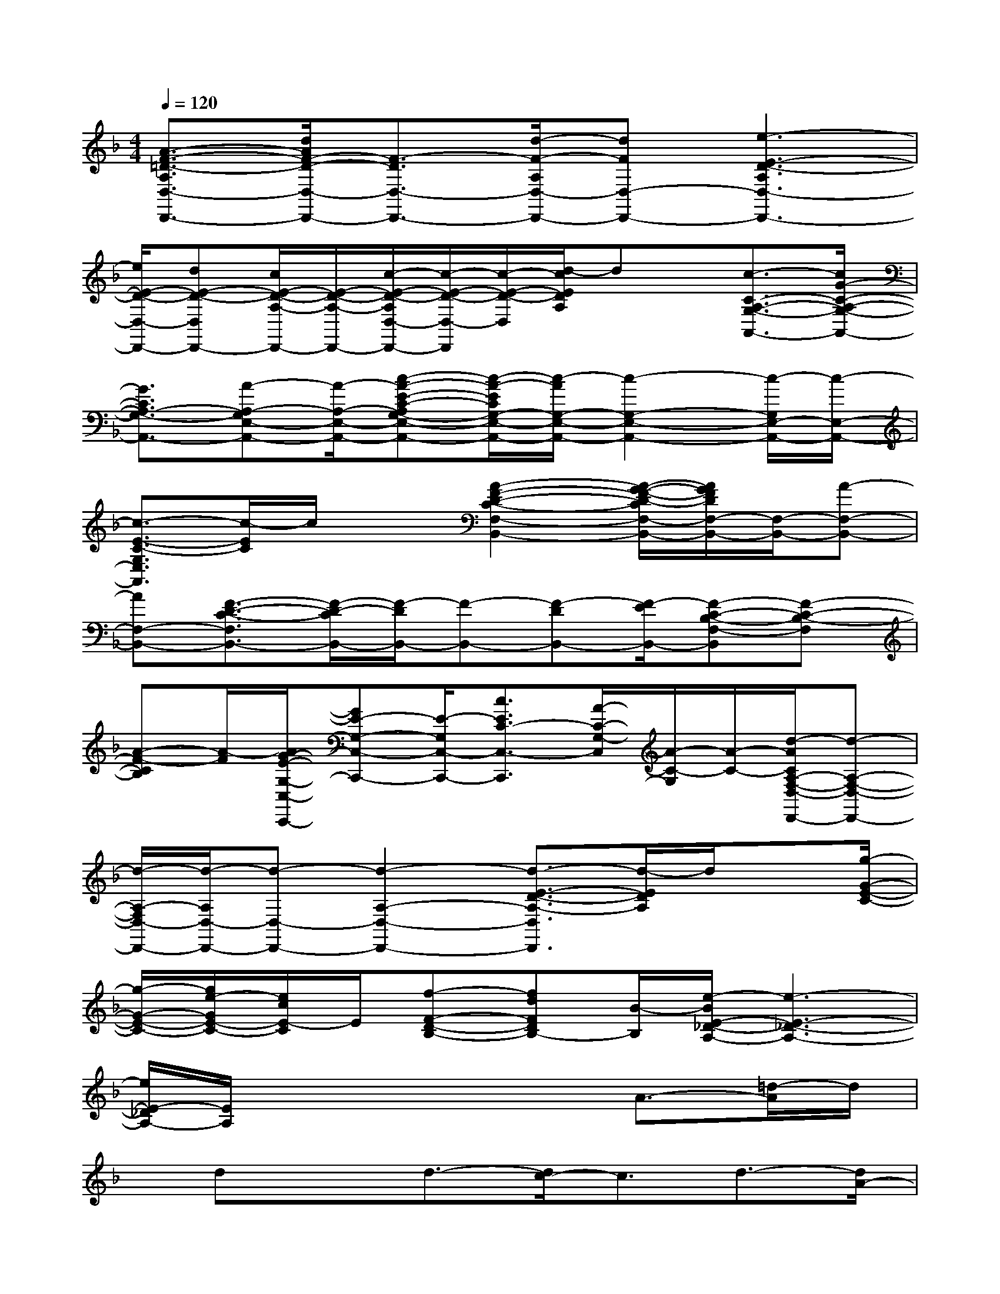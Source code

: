 X:1
T:
M:4/4
L:1/8
Q:1/4=120
K:F%1flats
V:1
[A3/2-F3/2-=D3/2-A,3/2D,3/2-D,,3/2-][d/2A/2F/2-D/2-D,/2-D,,/2-][F3/2-D3/2D,3/2-D,,3/2-][d/2-F/2-A,/2D,/2-D,,/2-][dFD,-D,,-][e3-E3-D3-A,3D,3-D,,3-]|
[e/2E/2-D/2-D,/2-D,,/2-][dE-D-D,D,,-][c/2E/2-D/2-A,/2-D,,/2-][E/2-D/2-A,/2-D,,/2-][c/2-E/2-D/2-A,/2D,/2-D,,/2-][c/2-E/2-D/2-D,/2-D,,/2][c/2-E/2-D/2-D,/2][d/2-c/2E/2D/2A,/2]dx/2[c3/2-C3/2-A,3/2-G,3/2-A,,3/2-][c/2G/2-C/2-A,/2-G,/2-A,,/2-]|
[G3/2C3/2A,3/2-G,3/2-A,,3/2-][A-A,-G,E,-A,,-][A/2-A,/2-E,/2-A,,/2-][c-A-E-C-A,G,-E,-A,,-][c/2-A/2-E/2C/2G,/2-E,/2-A,,/2-][c/2-A/2G,/2-E,/2-A,,/2-][c2-G,2-E,2-A,,2-][c/2-G,/2E,/2-A,,/2-][c/2-E,/2-A,,/2-]|
[c3/2-E3/2-C3/2-G,3/2E,3/2A,,3/2][c/2-E/2C/2]c/2x[A2-F2-D2-C2-F,2-B,,2-][A/2-G/2-F/2-D/2-C/2F,/2-B,,/2-][A/2G/2F/2D/2F,/2-B,,/2-][F,/2-B,,/2-][A-F,-B,,-]|
[AF,-B,,-][F3/2-D3/2-C3/2-F,3/2B,,3/2-][F/2-D/2-C/2B,,/2-][F/2-D/2B,,/2-][F-B,,-][F-DB,,-][F/2-E/2B,,/2-][F-C-B,-F,-B,,][F-C-B,-F,]|
[A-F-CB,][A/2-F/2][A/2G/2-E/2-G,/2-C,/2-C,,/2-][GE-G,-C,-C,,-][E/2-G,/2C,/2-C,,/2-][c3/2E3/2C3/2-C,3/2-C,,3/2][A/2-C/2-G,/2-C,/2][A/2-C/2-G,/2][A/2-C/2-][d/2-A/2C/2A,/2-F,/2-D,/2-D,,/2-][d-A,-F,-D,-D,,-]|
[d/2-A,/2-F,/2D,/2-D,,/2-][d/2-A,/2D,/2-D,,/2-][d-D,-D,,-][d2-A,2-D,2-D,,2-][d3/2-E3/2-D3/2-A,3/2-D,3/2D,,3/2][d/2-E/2D/2A,/2]d/2x[g/2-G/2-E/2-C/2-]|
[g/2-G/2-E/2-C/2-][g/2e/2-G/2E/2-C/2-][e/2c/2E/2-C/2]E/2[f-F-D-B,-][fdFDB,-][B/2-B,/2][e/2-B/2E/2-_D/2-A,/2-][e3-E3-_D3-A,3-]|
[e/2E/2-_D/2A,/2-][E/2A,/2]x4x/2A3/2-[=d/2-A/2]d/2|
x/2dxd3/2-[d/2c/2-]c3/2d3/2-[d/2A/2-]|
A2-A/2x/2G2A3/2-[A/2G/2-]G-|
G/2E3/2-[E/2D/2-]D4-Dx/2|
xD2G/2xG2F3/2|
G3/2c2A3x/2c-|
c/2-[d/2-c/2]d3/2c3/2-[c/2G/2-]G3/2A2-|
A3-A/2x3/2A2-A/2d/2